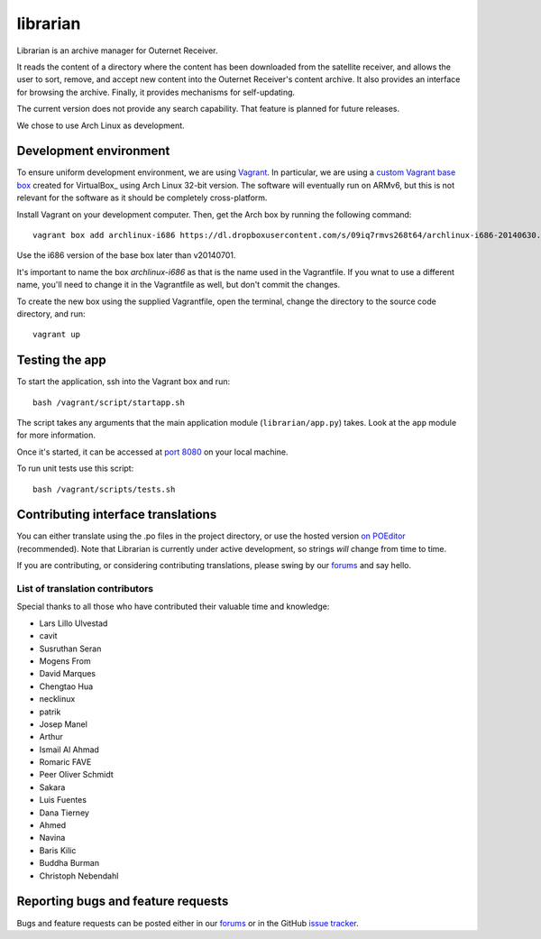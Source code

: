 =========
librarian
=========

Librarian is an archive manager for Outernet Receiver. 

It reads the content of a directory where the content has been downloaded from 
the satellite receiver, and allows the user to sort, remove, and accept new
content into the Outernet Receiver's content archive. It also provides an
interface for browsing the archive. Finally, it provides mechanisms for
self-updating.

The current version does not provide any search capability. That feature is
planned for future releases.

We chose to use Arch Linux as development.

Development environment
=======================

To ensure uniform development environment, we are using Vagrant_. In
particular, we are using a `custom Vagrant base box`_ created for VirtualBox_ using
Arch Linux 32-bit version. The software will eventually run on ARMv6, but this
is not relevant for the software as it should be completely cross-platform.

Install Vagrant on your development computer. Then, get the Arch box by running
the following command::

    vagrant box add archlinux-i686 https://dl.dropboxusercontent.com/s/09iq7rmvs268t64/archlinux-i686-20140630.box

Use the i686 version of the base box later than v20140701.

It's important to name the box `archlinux-i686` as that is the name used in
the Vagrantfile. If you wnat to use a different name, you'll need to change it 
in the Vagrantfile as well, but don't commit the changes.

To create the new box using the supplied Vagrantfile, open the terminal, change
the directory to the source code directory, and run::

    vagrant up

Testing the app
===============

To start the application, ssh into the Vagrant box and run::

    bash /vagrant/script/startapp.sh

The script takes any arguments that the main application module
(``librarian/app.py``) takes. Look at the ``app`` module for more information.

Once it's started, it can be accessed at `port 8080`_ on your local machine.

To run unit tests use this script::

    bash /vagrant/scripts/tests.sh

Contributing interface translations
===================================

You can either translate using the .po files in the project directory, or use
the hosted version `on POEditor`_ (recommended). Note that Librarian is
currently under active development, so strings *will* change from time to time.

If you are contributing, or considering contributing translations, please swing
by our forums_ and say hello.

List of translation contributors
--------------------------------

Special thanks to all those who have contributed their valuable time and
knowledge:

- Lars Lillo Ulvestad 
- cavit 
- Susruthan Seran 
- Mogens From 
- David Marques 
- Chengtao Hua 
- necklinux 
- patrik 
- Josep Manel 
- Arthur 
- Ismail Al Ahmad 
- Romaric FAVE 
- Peer Oliver Schmidt 
- Sakara 
- Luis Fuentes 
- Dana Tierney 
- Ahmed 
- Navina 
- Baris Kilic 
- Buddha Burman 
- Christoph Nebendahl 


Reporting bugs and feature requests
===================================

Bugs and feature requests can be posted either in our forums_ or in the GitHub
`issue tracker`_.

.. _Vagrant: http://www.vagrantup.com/
.. _custom Vagrant base box: https://github.com/Outernet-Project/archlinux-vagrant
.. _VritualBox: https://www.virtualbox.org/
.. _port 8080: http://localhost:8080/
.. _on POEditor: https://poeditor.com/join/project?hash=90911b6fc31f2d68c7debd999aa078c6
.. _forums: https://discuss.outernet.is/
.. _issue tracker: https://github.com/Outernet-Project/librarian/issues
